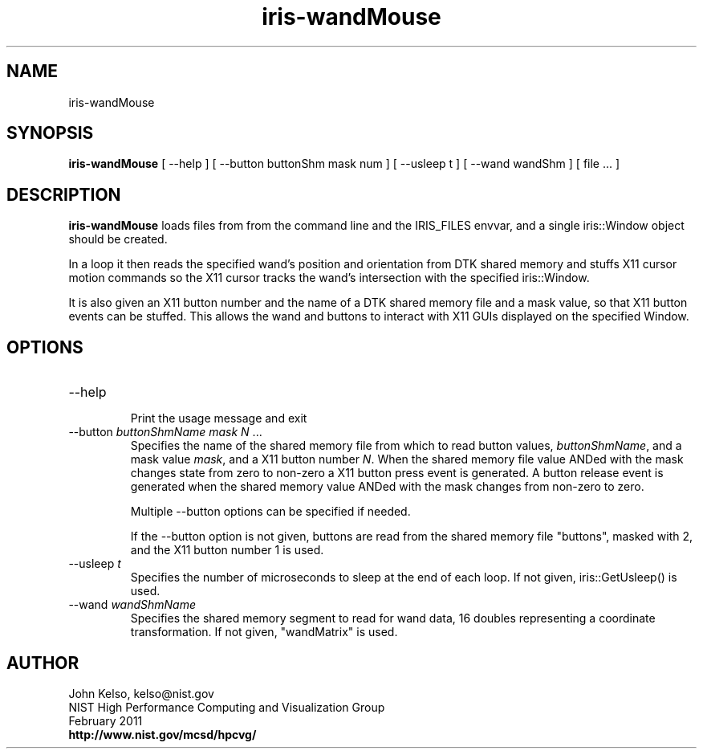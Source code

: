 .TH iris-wandMouse 1 "February 2011"

.SH NAME
iris-wandMouse

.SH SYNOPSIS 
.B iris-wandMouse 
[ --help ] [ --button buttonShm mask num ] [ --usleep t ] [ --wand wandShm ] [ file ... ]

.SH DESCRIPTION

\fBiris-wandMouse\fR loads files from from the command line and the
IRIS_FILES envvar, and a single iris::Window object should be created.  

In a loop it then reads the specified wand's position and orientation from
DTK shared memory and stuffs X11 cursor motion commands so the X11 cursor
tracks the wand's intersection with the specified iris::Window.

It is also given an X11 button number and the name of a DTK shared memory
file and a mask value, so that X11 button events can be stuffed.  This allows
the wand and buttons to interact with X11 GUIs displayed on the specified
Window.

.SH OPTIONS

.TP
--help
.br
Print the usage message and exit

.TP
--button \fIbuttonShmName mask N\fR ...
.br
Specifies the name of the shared memory file from which to read button
values, \fIbuttonShmName\fR, and a mask value \fImask\fR, and a X11 button number
\fIN\fR.  When the shared memory file value ANDed with the mask changes
state from zero to non-zero a X11 button press event is generated.  A button
release event is generated when the shared memory value ANDed with the mask
changes from non-zero to zero.

Multiple --button options can be specified if needed.

If the --button option is not given, buttons are read from the shared memory file
"buttons", masked with 2, and the X11 button number 1 is used. 

.TP
--usleep \fIt\fR
.br
Specifies the number of microseconds to sleep at the end of each loop.  If
not given, iris::GetUsleep() is used.

.TP
--wand \fIwandShmName\fR
.br
Specifies the shared memory segment to read for wand data, 16 doubles
representing a coordinate transformation.  If not given, "wandMatrix" is used.


.SH AUTHOR

.PP
John Kelso, kelso@nist.gov
.br
NIST High Performance Computing and Visualization Group
.br
February 2011
.br
\fBhttp://www.nist.gov/mcsd/hpcvg/\fR
 
